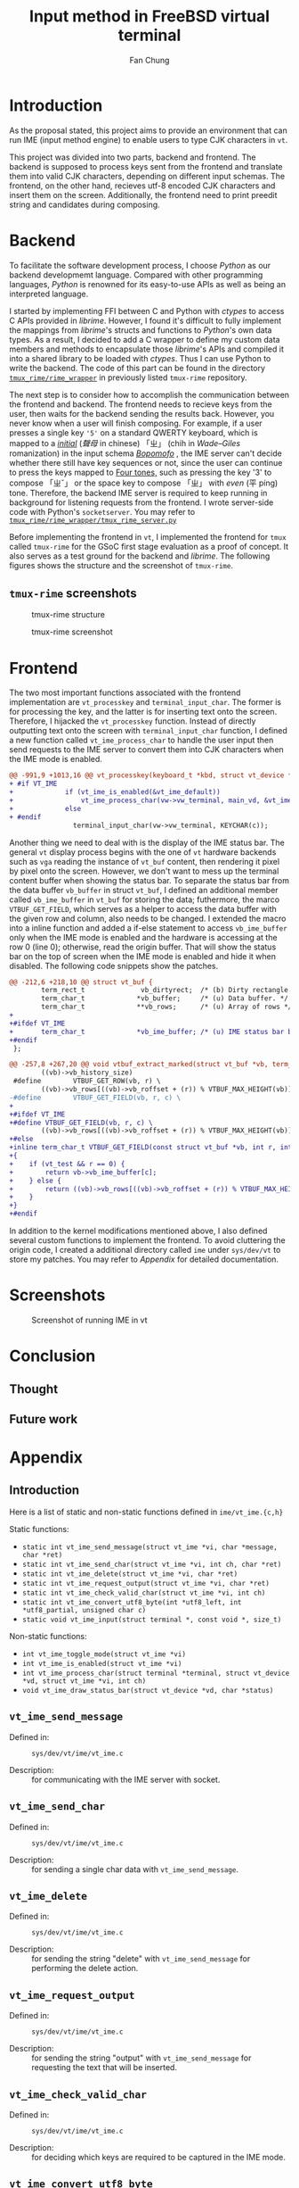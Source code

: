 #+TITLE: Input method in FreeBSD virtual terminal
#+LATEX_HEADER: \def\mytitle{Input method in FreeBSD virtual terminal}
#+AUTHOR: Fan Chung
#+LATEX_CLASS: org-plain-latex
#+LATEX_CLASS_OPTIONS: [letterpaper, 11pt]
#+LATEX_HEADER: \usepackage[T1]{fontenc} % set encoding? need survey
#+LATEX_HEADER: \usepackage[utf8]{inputenc} % force utf8 encoding

#+LATEX_HEADER: \usepackage{graphicx} % Enhanced support for graphics
#+LATEX_HEADER: \usepackage{amsmath, amsthm, amssymb} % Provides mathematical facilities/enhancments
#+LATEX_HEADER: \usepackage[table, xcdraw]{xcolor} % Extends Latex's color facilities 
#+LATEX_HEADER: \usepackage{mathtools}


#+LATEX_HEADER: \usepackage{geometry}
#+LATEX_HEADER: \geometry{top=1in, bottom=1.25in, left=1.25in, right=1.25in}


#+LATEX_HEADER: \usepackage{fontspec}
#+LATEX_HEADER: \setmonofont{Inconsolata}



#+LATEX_HEADER: \definecolor{bblue}{HTML}{0645AD}
#+LATEX_HEADER: \usepackage{hyperref}
#+LATEX_HEADER: \hypersetup{colorlinks, linkcolor=black, urlcolor=bblue}


#+LATEX_HEADER: \usepackage[space]{xeCJK}
#+LATEX_HEADER: \setCJKmainfont{Noto Sans CJK TC}[UprightFont = {*-Regular}, BoldFont = {*-Bold}]
#+LATEX_HEADER: \linespread{1.1}\selectfont        % 行距
#+LATEX_HEADER: \XeTeXlinebreaklocale "zh"         % 針對中文自動換行，因為英文只會在空白處斷行，中文可以任意
#+LATEX_HEADER: \XeTeXlinebreakskip = 0pt plus 1pt % 字與字之間加入0pt至1pt的間距，確保左右對整齊
#+LATEX_HEADER: \parindent 0em                     % 段落縮進
#+LATEX_HEADER: \setlength{\parskip}{8pt}         % 段落之間的距離


#+LATEX_HEADER: \usepackage{fancyhdr} % Provides options for configuring footer and header
#+LATEX_HEADER: \pagestyle{fancy}
#+LATEX_HEADER: \ifdefined\mytitle
#+LATEX_HEADER:     \fancyhead{}
#+LATEX_HEADER:     \chead{\mytitle}
#+LATEX_HEADER: \fi
#+LATEX_HEADER: \renewcommand{\headrulewidth}{0.4pt}




#+LATEX_HEADER: \renewcommand{\href}[2]{#2\footnote{\url{#1}}}


#+LATEX_HEADER: \usepackage[titles]{tocloft}
#+LATEX_HEADER: \setlength{\cftbeforesecskip}{3pt}


#+LATEX_HEADER: \usepackage{paralist}
#+LATEX_HEADER:   \let\itemize\compactitem
#+LATEX_HEADER:   \let\enditemize\endcompactitem
#+LATEX_HEADER:   \let\enumerate\compactenum
#+LATEX_HEADER:   \let\endenumerate\endcompactenum
#+LATEX_HEADER:   \let\description\compactdesc
#+LATEX_HEADER:   \let\enddescription\endcompactdesc
#+LATEX_HEADER:   \pltopsep=1pt
#+LATEX_HEADER:   \plitemsep=1pt
#+LATEX_HEADER:   \plparsep=1pt


#+LATEX_HEADER: \renewcommand\labelitemii{$\circ$}


#+LATEX_HEADER: \usepackage{titling}
#+LATEX_HEADER: \setlength{\droptitle}{-6em}



#+LATEX_HEADER: \usepackage[explicit]{titlesec}
#+LATEX_HEADER: \pretitle{\begin{center}\fontsize{20pt}{20pt}\selectfont}
#+LATEX_HEADER: \posttitle{\par\end{center}}
#+LATEX_HEADER: \preauthor{\begin{center}\vspace{-6bp}\fontsize{14pt}{14pt}\selectfont}
#+LATEX_HEADER: \postauthor{\par\end{center}\vspace{-25bp}}

#+LATEX_HEADER: \predate{\begin{center}\fontsize{12pt}{12pt}\selectfont}
#+LATEX_HEADER: \postdate{\par\end{center}\vspace{0em}}


#+LATEX_HEADER: \titlespacing{\section}{0pt}{5pt}{-5pt} % left margin, space before section header, space after section header
#+LATEX_HEADER: \titlespacing{\subsection}{0pt}{5pt}{-5pt} % left margin, space before subsection header, space after subsection header
#+LATEX_HEADER: \titlespacing{\subsubsection}{0pt}{5pt}{-5pt} % left margin, space before subsection header, space after subsection header 


# TODO 時態要一致= =

* Introduction 
As the proposal stated, this project aims to provide an environment that can run IME (input method engine) to enable users to type CJK characters in ~vt~.    

This project was divided into two parts, backend and frontend. The backend is supposed to process keys sent from the frontend and translate them into valid CJK characters, depending on different input schemas. The frontend, on the other hand, recieves utf-8 encoded CJK characters and insert them on the screen. Additionally, the frontend need to print preedit string and candidates during composing.

* Backend
To facilitate the software development process, I choose /Python/ as our backend developmemt language. Compared with other programming languages, /Python/ is renowned for its easy-to-use APIs as well as being an interpreted language. 
 
I started by implementing FFI between C and Python with /ctypes/ to access C APIs provided in /librime/. However, I found it's difficult to fully implement the mappings from /librime/'s structs and functions to /Python/'s own data types. As a result, I decided to add a C wrapper to define my custom data members and methods to encapsulate those /librime/'s APIs and compiled it into a shared library to be loaded with /ctypes/. Thus I can use Python to write the backend. The code of this part can be found in the directory [[https://gitlab.com/Cycatz/tmux-rime/-/tree/main/tmux_rime][~tmux_rime/rime_wrapper~]] in previously listed ~tmux-rime~ repository. 


The next step is to consider how to accomplish the communication between the frontend and backend. The frontend needs to recieve keys from the user, then waits for the backend sending the results back. However, you never know when a user will finish composing. For example, if a user presses a single key ~'5'~ on a standard QWERTY keyboard, which is mapped to a [[https://zh.wikipedia.org/w/index.php?title=%E8%81%B2%E6%AF%8D&redirect=no][/initial/]] (/聲母/ in chinese) 「ㄓ」 (chih in /Wade–Giles/ romanization) in the input schema [[https://en.wikipedia.org/wiki/Bopomofo][/Bopomofo/]] , the IME server can't decide whether there still have key sequences or not, since the user can continue to press the keys mapped to [[https://en.wikipedia.org/wiki/Four_tones_(Middle_Chinese)][Four tones,]] such as pressing the key '3' to compose 「ㄓˇ」 or the space key to compose 「ㄓ」 with /even/ (平 píng) tone. Therefore, the backend IME server is required to keep running in background for listening requests from the frontend. I wrote server-side code with Python's ~socketserver~. You may refer to [[https://gitlab.com/Cycatz/tmux-rime/-/blob/main/tmux_rime/tmux_rime_server.py][~tmux_rime/rime_wrapper/tmux_rime_server.py~]]

Before implementing the frontend in ~vt~, I implemented the frontend for ~tmux~ called ~tmux-rime~ for the GSoC first stage evaluation as a proof of concept. It also serves as a test ground for the backend and /librime/. The following figures shows the structure and the screenshot of ~tmux-rime~.

** ~tmux-rime~ screenshots 

#+ATTR_LATEX: :width 4in 
#+CAPTION: tmux-rime structure
[[file:assets/tmux-rime_structure.png]]  
  
#+ATTR_LATEX: :width 6in 
#+CAPTION: tmux-rime screenshot
[[file:assets/tmux-rime_screenshot.png]]

\clearpage 

* Frontend 

# FIX The sentence is too loooooooong~   
The two most important functions associated with the frontend implementation are ~vt_processkey~ and ~terminal_input_char~. The former is for processing the key, and the latter is for inserting text onto the screen. Therefore, I hijacked the ~vt_processkey~ function. Instead of directly outputting text onto the screen with ~terminal_input_char~ function, I defined a new function called ~vt_ime_process_char~ to handle the user input then send requests to the IME server to convert them into CJK characters when the IME mode is enabled. 

#+begin_src diff
@@ -991,9 +1013,16 @@ vt_processkey(keyboard_t *kbd, struct vt_device *vd, int c)
+ #if VT_IME
+             if (vt_ime_is_enabled(&vt_ime_default))
+                 vt_ime_process_char(vw->vw_terminal, main_vd, &vt_ime_default, KEYCHAR(c));
+             else
+ #endif
                terminal_input_char(vw->vw_terminal, KEYCHAR(c));
#+end_src

Another thing we need to deal with is the display of the IME status bar. The general ~vt~ display process begins with the one of ~vt~ hardware backends such as  ~vga~ reading the instance of ~vt_buf~ content, then rendering it pixel by pixel onto the screen. However, we don't want to mess up the terminal content buffer when showing the status bar. To separate the status bar from the data buffer ~vb_buffer~ in struct ~vt_buf~, I defined an additional member called ~vb_ime_buffer~ in ~vt_buf~ for storing the data; futhermore, the marco ~VTBUF_GET_FIELD~, which serves as a helper to access the data buffer with the given row and column, also needs to be changed. I extended the macro into a inline function and added a if-else statement to access ~vb_ime_buffer~ only when the IME mode is enabled and the hardware is accessing at the row 0 (line 0); otherwise, read the origin buffer. That will show the status bar on the top of screen when the IME mode is enabled and hide it when disabled. The following code snippets show the patches. 

# To address this issue
# The main idea 

#+begin_src diff 
@@ -212,6 +218,10 @@ struct vt_buf {
        term_rect_t              vb_dirtyrect;  /* (b) Dirty rectangle. */
        term_char_t             *vb_buffer;     /* (u) Data buffer. */
        term_char_t             **vb_rows;      /* (u) Array of rows */
+
+#ifdef VT_IME
+       term_char_t             *vb_ime_buffer; /* (u) IME status bar buffer. */
+#endif
 };
#+end_src

#+begin_src diff
@@ -257,8 +267,20 @@ void vtbuf_extract_marked(struct vt_buf *vb, term_char_t *buf, int sz);
        ((vb)->vb_history_size)
 #define        VTBUF_GET_ROW(vb, r) \
        ((vb)->vb_rows[((vb)->vb_roffset + (r)) % VTBUF_MAX_HEIGHT(vb)])
-#define        VTBUF_GET_FIELD(vb, r, c) \
+
+#ifdef VT_IME
+#define VTBUF_GET_FIELD(vb, r, c) \
        ((vb)->vb_rows[((vb)->vb_roffset + (r)) % VTBUF_MAX_HEIGHT(vb)][(c)])
+#else
+inline term_char_t VTBUF_GET_FIELD(const struct vt_buf *vb, int r, int c)
+{
+    if (vt_test && r == 0) {
+        return vb->vb_ime_buffer[c];
+    } else {
+        return ((vb)->vb_rows[((vb)->vb_roffset + (r)) % VTBUF_MAX_HEIGHT(vb)][(c)]);
+    }
+}
+#endif
#+end_src


# The kernel modifications are mostly under ~sys/dev/vt~ directory.

In addition to the kernel modifications mentioned above, I also defined several custom functions to implement the frontend. To avoid cluttering the origin code, I created a additional directory called ~ime~ under ~sys/dev/vt~  to store my patches. You may refer to [[*Appendix][Appendix]] for detailed documentation.


* Screenshots 

#+CAPTION: Screenshot of running IME in vt 
[[file:assets/vt_ime_screenshot.png]]

\clearpage

* Conclusion 

** Thought  

** Future work 


* Appendix 

** Introduction
Here is a list of static and non-static functions defined in ~ime/vt_ime.{c,h}~

Static functions:
+ ~static int vt_ime_send_message(struct vt_ime *vi, char *message, char *ret)~
+ ~static int vt_ime_send_char(struct vt_ime *vi, int ch, char *ret)~
+ ~static int vt_ime_delete(struct vt_ime *vi, char *ret)~
+ ~static int vt_ime_request_output(struct vt_ime *vi, char *ret)~
+ ~static int vt_ime_check_valid_char(struct vt_ime *vi, int ch)~
+ ~static int vt_ime_convert_utf8_byte(int *utf8_left, int *utf8_partial, unsigned char c)~
+ ~static void vt_ime_input(struct terminal *, const void *, size_t)~


Non-static functions:
+ ~int vt_ime_toggle_mode(struct vt_ime *vi)~
+ ~int vt_ime_is_enabled(struct vt_ime *vi)~
+ ~int vt_ime_process_char(struct terminal *terminal, struct vt_device *vd, struct vt_ime *vi, int ch)~
+ ~void vt_ime_draw_status_bar(struct vt_device *vd, char *status)~

** ~vt_ime_send_message~
- Defined in: :: ~sys/dev/vt/ime/vt_ime.c~  
  # + ~static int vt_ime_send_message(struct vt_ime *vi, char *message, char *ret)~
- Description: :: for communicating with the IME server with socket.
 
** ~vt_ime_send_char~
- Defined in: :: ~sys/dev/vt/ime/vt_ime.c~
  # + ~static int vt_ime_send_char(struct vt_ime *vi, int ch, char *ret)~
- Description: :: for sending a single char data with ~vt_ime_send_message~.
 
** ~vt_ime_delete~
- Defined in: :: ~sys/dev/vt/ime/vt_ime.c~
  # + ~static int vt_ime_delete(struct vt_ime *vi, char *ret)~
- Description: :: for sending the string "delete" with ~vt_ime_send_message~ for performing the delete action.
 
** ~vt_ime_request_output~
- Defined in: :: ~sys/dev/vt/ime/vt_ime.c~
  # + ~static int vt_ime_request_output(struct vt_ime *vi, char *ret)~
- Description: :: for sending the string "output" with ~vt_ime_send_message~ for requesting the text that will be inserted.   
 
** ~vt_ime_check_valid_char~
- Defined in: :: ~sys/dev/vt/ime/vt_ime.c~
  # + ~static int vt_ime_check_valid_char(struct vt_ime *vi, int ch)~
- Description: :: for deciding which keys are required to be captured in the IME mode.

** ~vt_ime_convert_utf8_byte~
- Defined in: :: ~sys/dev/vt/ime/vt_ime.c~
  # + ~static int vt_ime_convert_utf8_byte(int *utf8_left, int *utf8_partial, unsigned char c)~
- Description: :: for converting a single utf8-encoded char sequence into a 32-bit unsigned integer (~term_char_t~).

** ~vt_ime_input~
- Defined in: :: ~sys/dev/vt/ime/vt_ime.c~
  # + ~static void vt_ime_input(struct terminal *term, const void *buf, size_t len)~
- Description: :: for inserting a utf8-encoded string ~buf~ with len ~len~ into the terminal with ~terminal_input_char~.

** ~vt_ime_toggle_mode~
- Defined in: :: ~sys/dev/vt/ime/vt_ime.c~
  # + ~int vt_ime_toggle_mode(struct vt_ime *vi)~
- Description: :: for toggling the IME mode. 
  
** ~vt_ime_is_enabled~
- Defined in: :: ~sys/dev/vt/ime/vt_ime.c~
  # + ~int vt_ime_is_enabled(struct vt_ime *vi)~
- Description: :: for checking if the IME mode is enabled. 

** ~vt_ime_process_char~
- Defined in: :: ~sys/dev/vt/ime/vt_ime.c~
  # + ~int vt_ime_process_char(struct terminal *terminal, struct vt_device *vd, struct vt_ime *vi, int ch)~
- Description: :: for processing chars and performing different actions.    

** ~vt_ime_draw_status_bar~
- Defined in: :: ~sys/dev/vt/ime/vt_ime.c~
  # + ~void vt_ime_draw_status_bar(struct vt_device *vd, char *status)~
- Description: :: for drawing the IME status on the screen     
